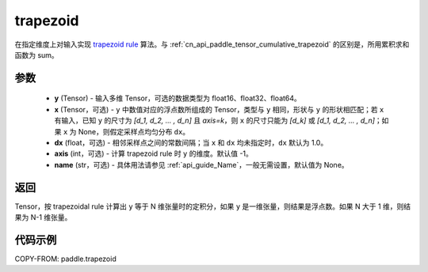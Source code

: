 .. _cn_api_paddle_tensor_trapezoid:

trapezoid
--------------------------------

.. py:function:: paddle.trapezoid(y, x=None, dx=None, axis=-1, name=None)

在指定维度上对输入实现 `trapezoid rule <https://en.wikipedia.org/wiki/Trapezoidal_rule>`_  算法。与 :ref:`cn_api_paddle_tensor_cumulative_trapezoid` 的区别是，所用累积求和函数为 sum。


参数
:::::::::

    - **y** (Tensor) - 输入多维 Tensor，可选的数据类型为 float16、float32、float64。
    - **x** (Tensor，可选) - ``y`` 中数值对应的浮点数所组成的 Tensor，类型与 ``y`` 相同，形状与 ``y`` 的形状相匹配；若 ``x`` 有输入，已知 ``y`` 的尺寸为 `[d_1, d_2, ... , d_n]` 且 `axis=k`，则 ``x`` 的尺寸只能为 `[d_k]` 或 `[d_1, d_2, ... , d_n]`；如果 ``x`` 为 None，则假定采样点均匀分布 ``dx``。
    - **dx** (float，可选) - 相邻采样点之间的常数间隔；当 ``x`` 和 ``dx`` 均未指定时，``dx`` 默认为 1.0。
    - **axis** (int，可选) - 计算 trapezoid rule 时 ``y`` 的维度。默认值 -1。
    - **name** (str，可选) - 具体用法请参见 :ref:`api_guide_Name`，一般无需设置，默认值为 None。
返回
:::::::::
Tensor，按 trapezoidal rule 计算出 ``y`` 等于 N 维张量时的定积分，如果 ``y`` 是一维张量，则结果是浮点数。如果 N 大于 1 维，则结果为 N-1 维张量。


代码示例
:::::::::

COPY-FROM: paddle.trapezoid
